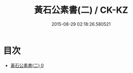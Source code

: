 #+TITLE: 黃石公素書(二) / CK-KZ

#+DATE: 2015-08-29 02:18:26.580521
* 目次
 - [[file:KR5f0013_000.txt][黃石公素書(二) 0]]
